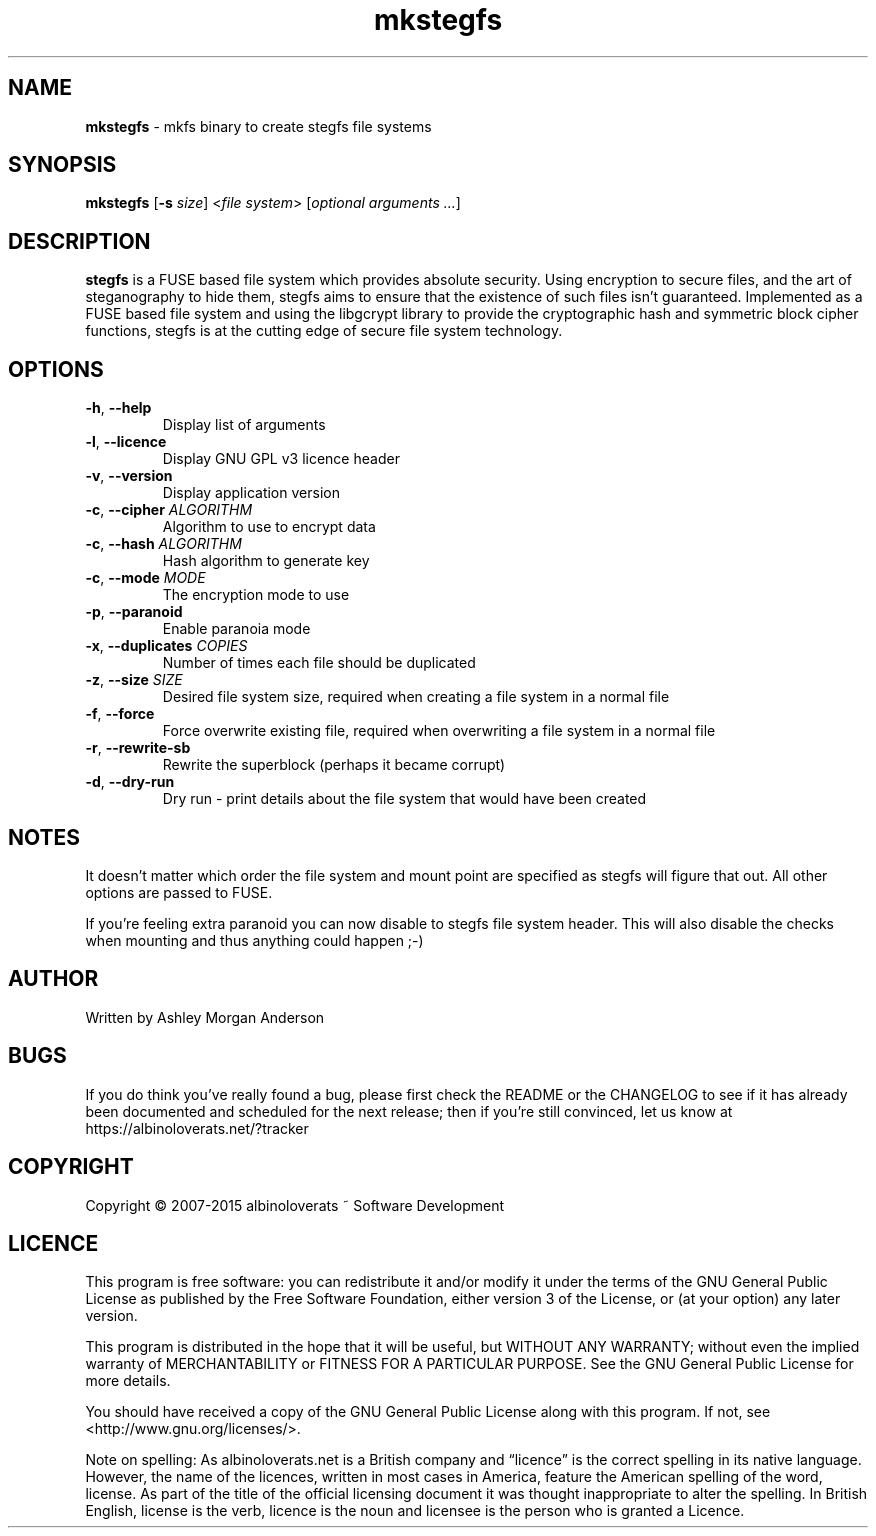.TH mkstegfs 1 2015.06
.SH NAME
\fBmkstegfs\fR \- mkfs binary to create stegfs file systems
.SH SYNOPSIS
\fBmkstegfs\fR [\fB\-s\fR \fIsize\fR] <\fIfile system\fR> [\fIoptional arguments ...\fR]

.SH DESCRIPTION

\fBstegfs\fR is a FUSE based file system which provides absolute security. Using
encryption to secure files, and the art of steganography to hide them, stegfs
aims to ensure that the existence of such files isn't guaranteed. Implemented as
a FUSE based file system and using the libgcrypt library to provide the
cryptographic hash and symmetric block cipher functions, stegfs is at the
cutting edge of secure file system technology.
.SH OPTIONS
.TP
.BR \-h ", " \-\-help\fR
Display list of arguments
.TP
.BR \-l ", " \-\-licence\fR
Display GNU GPL v3 licence header
.TP
.BR \-v ", " \-\-version\fR
Display application version
.TP
.BR \-c ", " \-\-cipher\fR " " \fIALGORITHM\fR
Algorithm to use to encrypt data
.TP
.BR \-c ", " \-\-hash\fR " " \fIALGORITHM\fR
Hash algorithm to generate key
.TP
.BR \-c ", " \-\-mode\fR " " \fIMODE\fR
The encryption mode to use
.TP
.BR \-p ", " \-\-paranoid\fR
Enable paranoia mode
.TP
.BR \-x ", " \-\-duplicates\fR " " \fICOPIES\fR
Number of times each file should be duplicated
.TP
.BR \-z ", " \-\-size\fR " " \fISIZE\fR
Desired file system size, required when creating a file system in a normal file
.TP
.BR \-f ", " \-\-force\fR
Force overwrite existing file, required when overwriting a file system in a
normal file
.TP
.BR \-r ", " \-\-rewrite-sb\fR
Rewrite the superblock (perhaps it became corrupt)
.TP
.BR \-d ", " \-\-dry-run\fR
Dry run - print details about the file system that would have been created
.SH NOTES
It doesn't matter which order the file system and mount point are specified as
stegfs will figure that out. All other options are passed to FUSE.
.P
If you’re feeling extra paranoid you can now disable to stegfs file system
header. This will also disable the checks when mounting and thus anything could
happen ;-)
.SH AUTHOR
Written by Ashley Morgan Anderson
.SH BUGS
If you do think you've really found a bug, please first check the README or the
CHANGELOG to see if it has already been documented and scheduled for the next
release; then if you're still convinced, let us know at
https://albinoloverats.net/?tracker
.SH COPYRIGHT
Copyright \(co 2007\-2015 albinoloverats ~ Software Development
.SH LICENCE
This program is free software: you can redistribute it and/or modify it under
the terms of the GNU General Public License as published by the Free Software
Foundation, either version 3 of the License, or (at your option) any later
version.
.PP
This program is distributed in the hope that it will be useful, but WITHOUT ANY
WARRANTY; without even the implied warranty of MERCHANTABILITY or FITNESS FOR A
PARTICULAR PURPOSE. See the GNU General Public License for more details.
.PP
You should have received a copy of the GNU General Public License along with
this program. If not, see <http://www.gnu.org/licenses/>.
.PP
Note on spelling: As albinoloverats.net is a British company and \(lqlicence\(rq
is the correct spelling in its native language. However, the name of the
licences, written in most cases in America, feature the American spelling of the
word, license. As part of the title of the official licensing document it was
thought inappropriate to alter the spelling. In British English, license is the
verb, licence is the noun and licensee is the person who is granted a Licence.
